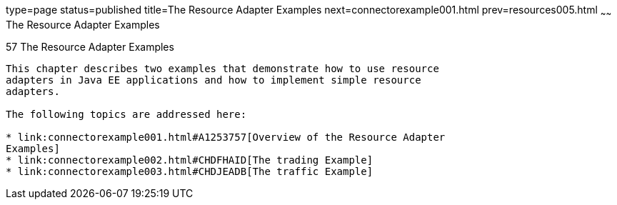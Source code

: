 type=page
status=published
title=The Resource Adapter Examples
next=connectorexample001.html
prev=resources005.html
~~~~~~
The Resource Adapter Examples
=============================

[[GLODB]]

[[the-resource-adapter-examples]]
57 The Resource Adapter Examples
--------------------------------


This chapter describes two examples that demonstrate how to use resource
adapters in Java EE applications and how to implement simple resource
adapters.

The following topics are addressed here:

* link:connectorexample001.html#A1253757[Overview of the Resource Adapter
Examples]
* link:connectorexample002.html#CHDFHAID[The trading Example]
* link:connectorexample003.html#CHDJEADB[The traffic Example]
